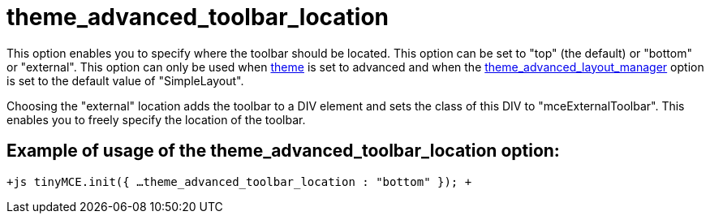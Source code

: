 :rootDir: ./../../
:partialsDir: {rootDir}partials/
= theme_advanced_toolbar_location

This option enables you to specify where the toolbar should be located. This option can be set to "top" (the default) or "bottom" or "external". This option can only be used when xref:reference/configuration/theme.adoc[theme] is set to advanced and when the xref:reference/configuration/theme_advanced_layout_manager.adoc[theme_advanced_layout_manager] option is set to the default value of "SimpleLayout".

Choosing the "external" location adds the toolbar to a DIV element and sets the class of this DIV to "mceExternalToolbar". This enables you to freely specify the location of the toolbar.

[[example-of-usage-of-the-theme_advanced_toolbar_location-option]]
== Example of usage of the theme_advanced_toolbar_location option:
anchor:exampleofusageofthetheme_advanced_toolbar_locationoption[historical anchor]

`+js
tinyMCE.init({
  ...
  theme_advanced_toolbar_location : "bottom"
});
+`
